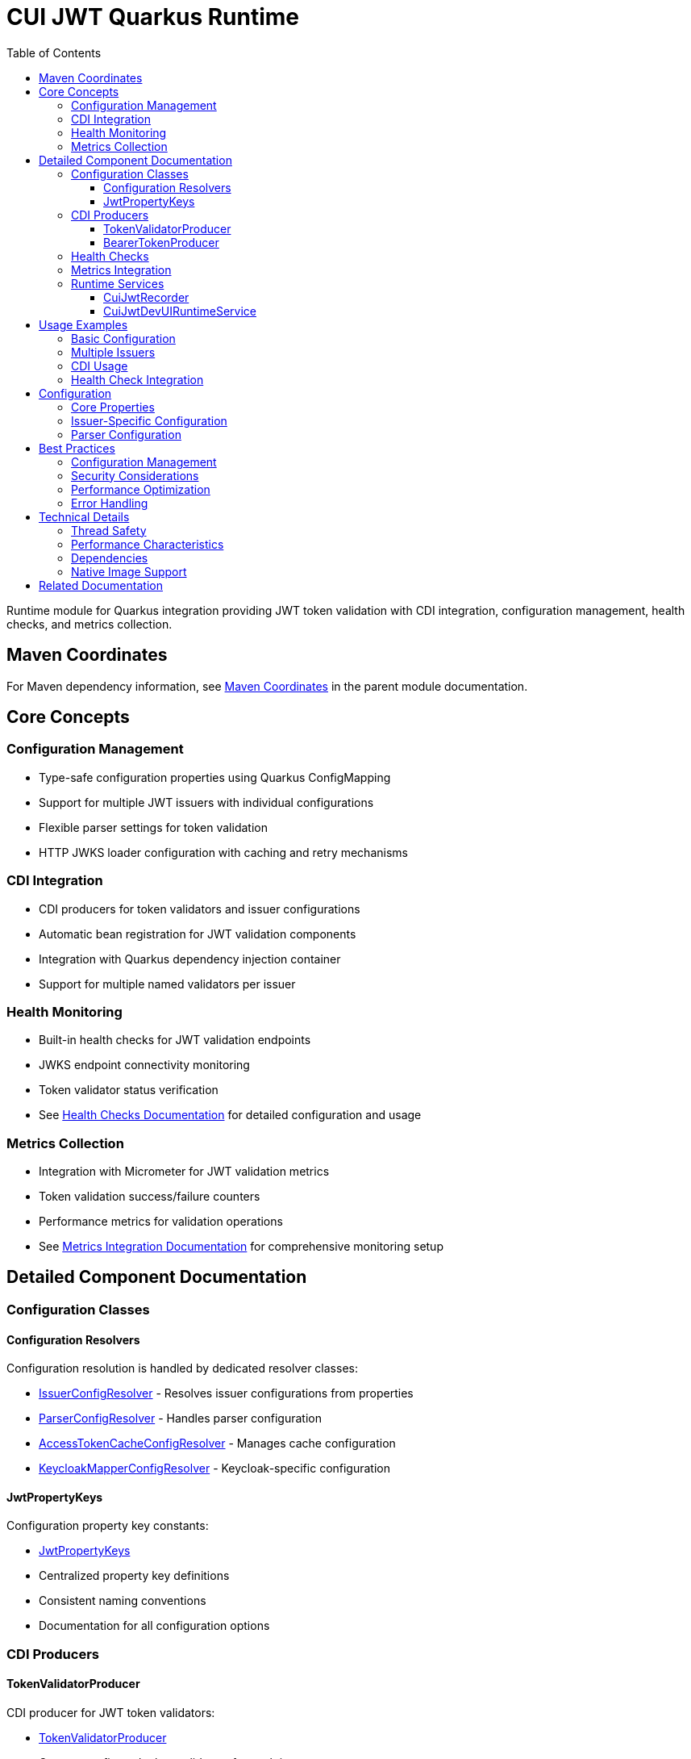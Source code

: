 = CUI JWT Quarkus Runtime
:toc: left
:toclevels: 3
:sectnumlevels: 1
:source-highlighter: highlight.js

Runtime module for Quarkus integration providing JWT token validation with CDI integration, configuration management, health checks, and metrics collection.

== Maven Coordinates

For Maven dependency information, see xref:../README.adoc#maven-coordinates[Maven Coordinates] in the parent module documentation.

== Core Concepts

=== Configuration Management

* Type-safe configuration properties using Quarkus ConfigMapping
* Support for multiple JWT issuers with individual configurations
* Flexible parser settings for token validation
* HTTP JWKS loader configuration with caching and retry mechanisms

=== CDI Integration

* CDI producers for token validators and issuer configurations
* Automatic bean registration for JWT validation components
* Integration with Quarkus dependency injection container
* Support for multiple named validators per issuer

=== Health Monitoring

* Built-in health checks for JWT validation endpoints
* JWKS endpoint connectivity monitoring
* Token validator status verification
* See xref:../doc/integration/health-checks.adoc[Health Checks Documentation] for detailed configuration and usage

=== Metrics Collection

* Integration with Micrometer for JWT validation metrics
* Token validation success/failure counters
* Performance metrics for validation operations
* See xref:../doc/integration/metrics-integration.adoc[Metrics Integration Documentation] for comprehensive monitoring setup

== Detailed Component Documentation

=== Configuration Classes

==== Configuration Resolvers
Configuration resolution is handled by dedicated resolver classes:

* link:src/main/java/de/cuioss/jwt/quarkus/config/IssuerConfigResolver.java[IssuerConfigResolver] - Resolves issuer configurations from properties
* link:src/main/java/de/cuioss/jwt/quarkus/config/ParserConfigResolver.java[ParserConfigResolver] - Handles parser configuration
* link:src/main/java/de/cuioss/jwt/quarkus/config/AccessTokenCacheConfigResolver.java[AccessTokenCacheConfigResolver] - Manages cache configuration
* link:src/main/java/de/cuioss/jwt/quarkus/config/KeycloakMapperConfigResolver.java[KeycloakMapperConfigResolver] - Keycloak-specific configuration

==== JwtPropertyKeys
Configuration property key constants:

* link:src/main/java/de/cuioss/jwt/quarkus/config/JwtPropertyKeys.java[JwtPropertyKeys]
* Centralized property key definitions
* Consistent naming conventions
* Documentation for all configuration options

=== CDI Producers

==== TokenValidatorProducer
CDI producer for JWT token validators:

* link:src/main/java/de/cuioss/jwt/quarkus/producer/TokenValidatorProducer.java[TokenValidatorProducer]
* Creates configured token validators for each issuer
* Handles validator lifecycle management
* Provides named qualifiers for multiple issuers

==== BearerTokenProducer
CDI producer for bearer token validation:

* link:src/main/java/de/cuioss/jwt/quarkus/producer/BearerTokenProducer.java[BearerTokenProducer]
* Produces BearerTokenResult instances for injection
* Handles token extraction from HTTP requests
* Supports scope, role, and group validation

=== Health Checks

For comprehensive health check configuration, implementation details, and Kubernetes integration, see xref:../doc/integration/health-checks.adoc[Health Checks Documentation].

=== Metrics Integration

For comprehensive metrics configuration, Prometheus queries, alerting examples, and Grafana dashboard setup, see xref:../doc/integration/metrics-integration.adoc[Metrics Integration Documentation].

=== Runtime Services

==== CuiJwtRecorder
Quarkus build-time recorder for runtime initialization:

* link:src/main/java/de/cuioss/jwt/quarkus/runtime/CuiJwtRecorder.java[CuiJwtRecorder]
* Handles runtime configuration setup
* Manages bean registration
* Coordinates with deployment module

==== CuiJwtDevUIRuntimeService
Runtime service for DevUI integration:

* link:src/main/java/de/cuioss/jwt/quarkus/runtime/CuiJwtDevUIRuntimeService.java[CuiJwtDevUIRuntimeService]
* Provides runtime data for DevUI components
* Handles JSON-RPC service calls
* Real-time validation status reporting

== Usage Examples

=== Basic Configuration

[source, yaml]
----
cui:
  jwt:
    issuers:
      my-issuer:
        url: "https://auth.example.com"
        jwks:
          url: "https://auth.example.com/.well-known/jwks.json"
          cache-ttl-seconds: 300
        parser:
          audience: "my-app"
          leeway-seconds: 30
----

=== Multiple Issuers

[source, yaml]
----
cui:
  jwt:
    issuers:
      issuer-one:
        url: "https://auth1.example.com"
        jwks:
          well-known-url: "https://auth1.example.com/.well-known/openid_configuration"
      issuer-two:
        url: "https://auth2.example.com"
        public-key-location: "classpath:keys/public-key.pem"
----

=== CDI Usage

[source, java]
----
@Inject
TokenValidator tokenValidator;

public boolean validateToken(String token) {
    try {
        var result = tokenValidator.validate(token);
        return result.isValid();
    } catch (Exception e) {
        log.error("Token validation failed", e);
        return false;
    }
}
----

=== Health Check Integration

[source, java]
----
@Inject
TokenValidatorHealthCheck healthCheck;

public void checkSystemHealth() {
    var outcome = healthCheck.call();
    if (outcome.getStatus() == HealthCheckResponse.Status.UP) {
        log.info("JWT validation is healthy");
    }
}
----

== Configuration

=== Core Properties

[source, properties]
----
# Global parser settings
cui.jwt.parser.audience=my-application
cui.jwt.parser.max-token-size-bytes=8192

# Health check configuration
cui.jwt.health.enabled=true
cui.jwt.health.jwks.cache-seconds=60
cui.jwt.health.jwks.timeout-seconds=5
----

=== Issuer-Specific Configuration

[source, properties]
----
# Issuer configuration
cui.jwt.issuers.my-issuer.url=https://auth.example.com
cui.jwt.issuers.my-issuer.enabled=true

# JWKS configuration
cui.jwt.issuers.my-issuer.jwks.url=https://auth.example.com/jwks
cui.jwt.issuers.my-issuer.jwks.cache-ttl-seconds=300
cui.jwt.issuers.my-issuer.jwks.refresh-interval-seconds=3600
cui.jwt.issuers.my-issuer.jwks.connection-timeout-ms=5000
cui.jwt.issuers.my-issuer.jwks.read-timeout-ms=10000
cui.jwt.issuers.my-issuer.jwks.max-retries=3
----

=== Parser Configuration

[source, properties]
----
# Token validation rules
cui.jwt.issuers.my-issuer.parser.validate-not-before=true
cui.jwt.issuers.my-issuer.parser.validate-expiration=true
cui.jwt.issuers.my-issuer.parser.validate-issued-at=true
cui.jwt.issuers.my-issuer.parser.allowed-algorithms=RS256,RS384,RS512
----

== Best Practices

=== Configuration Management

* Use YAML format for complex configurations with multiple issuers
* Set appropriate cache TTL values based on key rotation frequency
* Configure reasonable timeout values for JWKS endpoints
* Enable health checks in production environments

=== Security Considerations

* Validate all required JWT claims (audience, issuer, expiration)
* Use appropriate leeway values for clock skew tolerance
* Restrict allowed signing algorithms to secure options
* Regularly monitor JWKS endpoint availability

=== Performance Optimization

* Configure JWKS caching to reduce network calls
* Set appropriate refresh intervals for key rotation
* Monitor validation metrics to identify performance issues
* Use connection pooling for JWKS HTTP clients

=== Error Handling

* Implement proper fallback mechanisms for JWKS failures
* Log validation failures with appropriate detail levels
* Monitor health check status for early problem detection
* Handle network timeouts gracefully

== Technical Details

=== Thread Safety

* All CDI beans are thread-safe and can be used concurrently
* JWKS caching uses thread-safe data structures
* Metrics collection is atomic and thread-safe
* Health checks handle concurrent execution appropriately

=== Performance Characteristics

* JWKS caching reduces validation latency significantly
* Token validation is CPU-intensive but scales well
* Memory usage scales with number of cached keys
* Network I/O is minimized through intelligent caching

=== Dependencies

* Requires Quarkus 3.x framework
* Integrates with SmallRye Config for configuration management
* Uses Micrometer for metrics collection
* Depends on SmallRye Health for health check integration
* Compatible with GraalVM native image compilation

=== Native Image Support

* Full GraalVM native image compatibility
* Automatic reflection and runtime initialization configuration
* See xref:../doc/configuration/native-image-configuration.adoc[Native Image Configuration] for detailed configuration and testing information

== Related Documentation

* xref:../cui-jwt-quarkus-deployment/README.adoc[Deployment Module Documentation]
* xref:../doc/integration/quarkus-integration.adoc[Quarkus Integration Architecture]
* xref:../doc/integration/health-checks.adoc[Health Checks Documentation]
* xref:../doc/integration/metrics-integration.adoc[Metrics Integration Documentation]
* xref:../doc/configuration/native-image-configuration.adoc[Native Image Configuration]
* xref:../doc/development/devui-testing.adoc[DevUI Testing Guide]
* xref:../../../doc/specification/technical-components.adoc[Technical Components Specification]
* xref:../../../doc/security/security-specifications.adoc[Security Specification]
